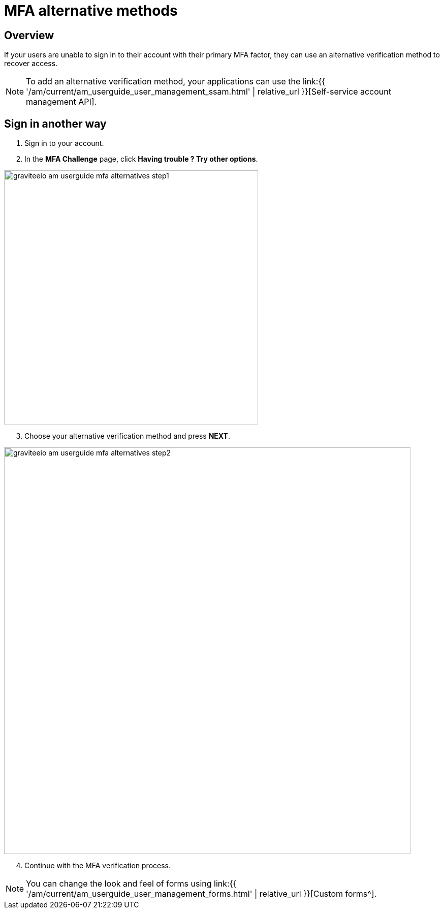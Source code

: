 = MFA alternative methods
:page-sidebar: am_3_x_sidebar
:page-permalink: am/current/am_userguide_mfa_alternatives.html
:page-folder: am/user-guide
:page-layout: am

== Overview

If your users are unable to sign in to their account with their primary MFA factor,
they can use an alternative verification method to recover access.

NOTE: To add an alternative verification method, your applications can use the link:{{ '/am/current/am_userguide_user_management_ssam.html' | relative_url }}[Self-service account management API].

== Sign in another way

. Sign in to your account.
. In the *MFA Challenge* page, click *Having trouble ? Try other options*.

image::{% link images/am/current/graviteeio-am-userguide-mfa-alternatives-step1.png %}[,500]

[start=3]
. Choose your alternative verification method and press *NEXT*.

image::{% link images/am/current/graviteeio-am-userguide-mfa-alternatives-step2.png %}[,800]

[start=4]
. Continue with the MFA verification process.

NOTE: You can change the look and feel of forms using link:{{ '/am/current/am_userguide_user_management_forms.html' | relative_url }}[Custom forms^].
